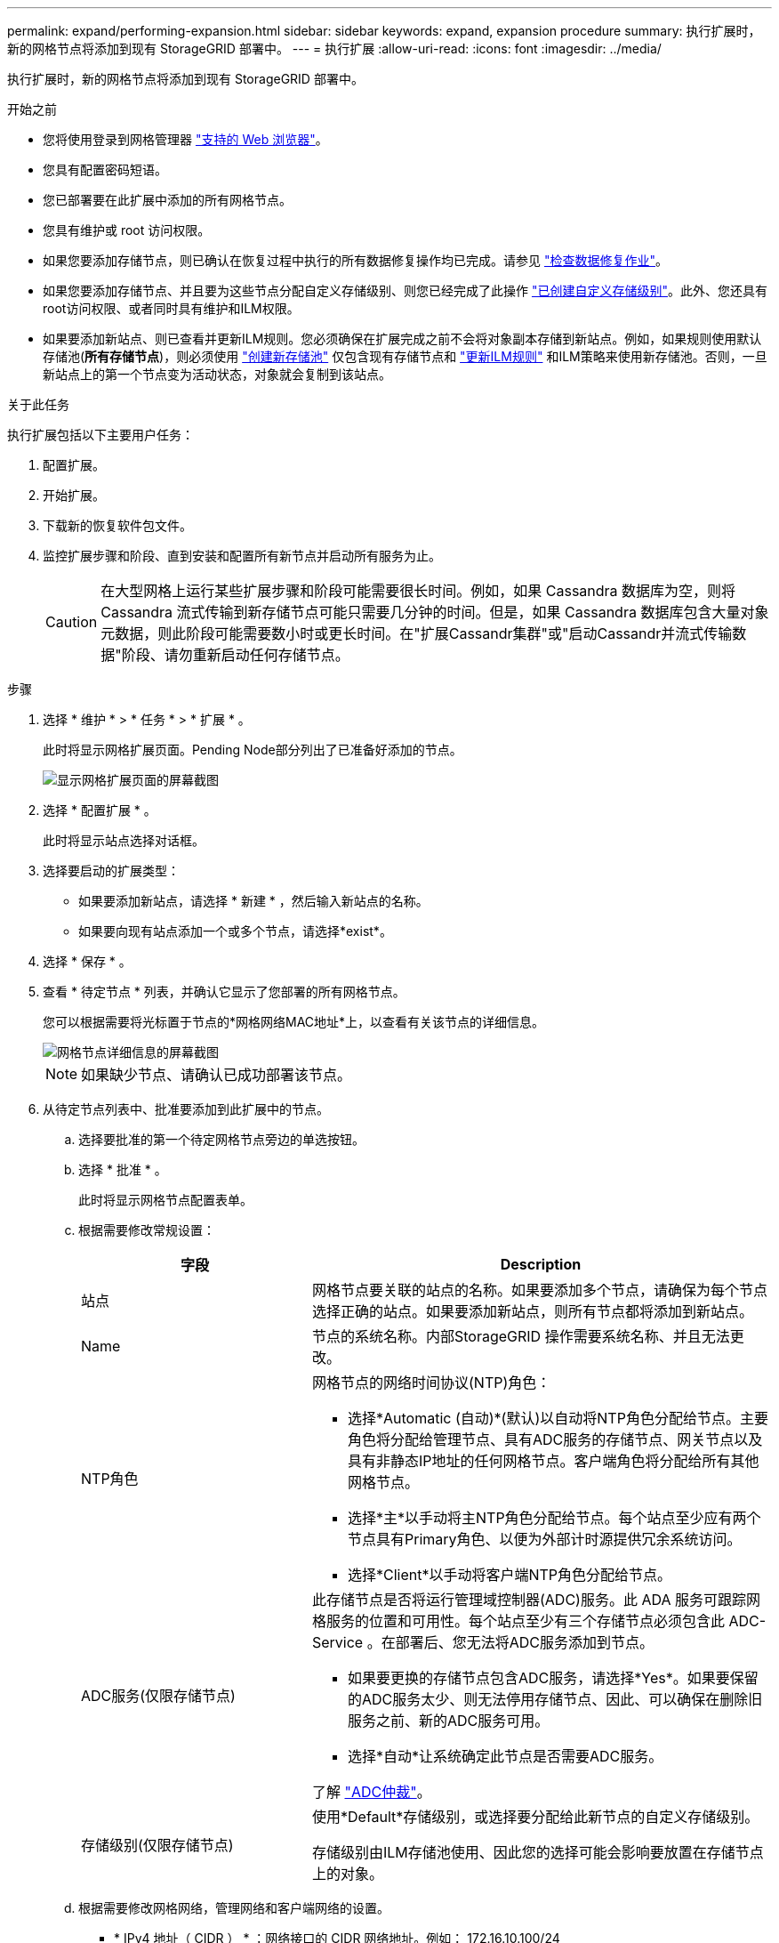 ---
permalink: expand/performing-expansion.html 
sidebar: sidebar 
keywords: expand, expansion procedure 
summary: 执行扩展时，新的网格节点将添加到现有 StorageGRID 部署中。 
---
= 执行扩展
:allow-uri-read: 
:icons: font
:imagesdir: ../media/


[role="lead"]
执行扩展时，新的网格节点将添加到现有 StorageGRID 部署中。

.开始之前
* 您将使用登录到网格管理器 link:../admin/web-browser-requirements.html["支持的 Web 浏览器"]。
* 您具有配置密码短语。
* 您已部署要在此扩展中添加的所有网格节点。
* 您具有维护或 root 访问权限。
* 如果您要添加存储节点，则已确认在恢复过程中执行的所有数据修复操作均已完成。请参见 link:../maintain/checking-data-repair-jobs.html["检查数据修复作业"]。
* 如果您要添加存储节点、并且要为这些节点分配自定义存储级别、则您已经完成了此操作 link:../ilm/creating-and-assigning-storage-grades.html["已创建自定义存储级别"]。此外、您还具有root访问权限、或者同时具有维护和ILM权限。
* 如果要添加新站点、则已查看并更新ILM规则。您必须确保在扩展完成之前不会将对象副本存储到新站点。例如，如果规则使用默认存储池(*所有存储节点*)，则必须使用 link:../ilm/creating-storage-pool.html["创建新存储池"] 仅包含现有存储节点和 link:../ilm/working-with-ilm-rules-and-ilm-policies.html["更新ILM规则"] 和ILM策略来使用新存储池。否则，一旦新站点上的第一个节点变为活动状态，对象就会复制到该站点。


.关于此任务
执行扩展包括以下主要用户任务：

. 配置扩展。
. 开始扩展。
. 下载新的恢复软件包文件。
. 监控扩展步骤和阶段、直到安装和配置所有新节点并启动所有服务为止。
+

CAUTION: 在大型网格上运行某些扩展步骤和阶段可能需要很长时间。例如，如果 Cassandra 数据库为空，则将 Cassandra 流式传输到新存储节点可能只需要几分钟的时间。但是，如果 Cassandra 数据库包含大量对象元数据，则此阶段可能需要数小时或更长时间。在"扩展Cassandr集群"或"启动Cassandr并流式传输数据"阶段、请勿重新启动任何存储节点。



.步骤
. 选择 * 维护 * > * 任务 * > * 扩展 * 。
+
此时将显示网格扩展页面。Pending Node部分列出了已准备好添加的节点。

+
image::../media/grid_expansion_page.png[显示网格扩展页面的屏幕截图]

. 选择 * 配置扩展 * 。
+
此时将显示站点选择对话框。

. 选择要启动的扩展类型：
+
** 如果要添加新站点，请选择 * 新建 * ，然后输入新站点的名称。
** 如果要向现有站点添加一个或多个节点，请选择*exist*。


. 选择 * 保存 * 。
. 查看 * 待定节点 * 列表，并确认它显示了您部署的所有网格节点。
+
您可以根据需要将光标置于节点的*网格网络MAC地址*上，以查看有关该节点的详细信息。

+
image::../media/grid_node_details.png[网格节点详细信息的屏幕截图]

+

NOTE: 如果缺少节点、请确认已成功部署该节点。

. 从待定节点列表中、批准要添加到此扩展中的节点。
+
.. 选择要批准的第一个待定网格节点旁边的单选按钮。
.. 选择 * 批准 * 。
+
此时将显示网格节点配置表单。

.. 根据需要修改常规设置：
+
[cols="1a,2a"]
|===
| 字段 | Description 


 a| 
站点
 a| 
网格节点要关联的站点的名称。如果要添加多个节点，请确保为每个节点选择正确的站点。如果要添加新站点，则所有节点都将添加到新站点。



 a| 
Name
 a| 
节点的系统名称。内部StorageGRID 操作需要系统名称、并且无法更改。



 a| 
NTP角色
 a| 
网格节点的网络时间协议(NTP)角色：

*** 选择*Automatic (自动)*(默认)以自动将NTP角色分配给节点。主要角色将分配给管理节点、具有ADC服务的存储节点、网关节点以及具有非静态IP地址的任何网格节点。客户端角色将分配给所有其他网格节点。
*** 选择*主*以手动将主NTP角色分配给节点。每个站点至少应有两个节点具有Primary角色、以便为外部计时源提供冗余系统访问。
*** 选择*Client*以手动将客户端NTP角色分配给节点。




 a| 
ADC服务(仅限存储节点)
 a| 
此存储节点是否将运行管理域控制器(ADC)服务。此 ADA 服务可跟踪网格服务的位置和可用性。每个站点至少有三个存储节点必须包含此 ADC-Service 。在部署后、您无法将ADC服务添加到节点。

*** 如果要更换的存储节点包含ADC服务，请选择*Yes*。如果要保留的ADC服务太少、则无法停用存储节点、因此、可以确保在删除旧服务之前、新的ADC服务可用。
*** 选择*自动*让系统确定此节点是否需要ADC服务。


了解 link:../maintain/understanding-adc-service-quorum.html["ADC仲裁"]。



 a| 
存储级别(仅限存储节点)
 a| 
使用*Default*存储级别，或选择要分配给此新节点的自定义存储级别。

存储级别由ILM存储池使用、因此您的选择可能会影响要放置在存储节点上的对象。

|===
.. 根据需要修改网格网络，管理网络和客户端网络的设置。
+
*** * IPv4 地址（ CIDR ） * ：网络接口的 CIDR 网络地址。例如： 172.16.10.100/24
+

NOTE: 如果在批准节点时发现节点在网格网络上具有重复的IP地址、则必须取消扩展、使用非重复IP重新部署虚拟机或设备、然后重新启动扩展。

*** * 网关 * ：网格节点的默认网关。例如： 172.16.10.1
*** * 子网（ CIDR ） * ：管理网络的一个或多个子网。


.. 选择 * 保存 * 。
+
批准的网格节点将移至批准的节点列表。

+
*** 要修改已批准的网格节点的属性，请选择其单选按钮，然后选择 * 编辑 * 。
*** 要将已批准的网格节点移回 "Pending Nodes" 列表，请选择其单选按钮，然后选择 * 重置 * 。
*** 要永久删除已批准的网格节点，请关闭此节点。然后，选择其单选按钮并选择 * 删除 * 。


.. 对要批准的每个待定网格节点重复上述步骤。
+

NOTE: 如果可能，您应批准所有待定网格注释并执行一次扩展。如果执行多个小型扩展，则需要更多时间。



. 批准所有网格节点后，输入 * 配置密码短语 * ，然后选择 * 扩展 * 。
+
几分钟后，此页面将更新以显示扩展操作步骤 的状态。如果正在执行影响各个网格节点的任务、则"Grid Node Status"部分将列出每个网格节点的当前状态。

+

NOTE: 在新设备的"`安装网格节点`"步骤中、StorageGRID 设备安装程序会显示安装从第3阶段移至第4阶段"完成安装"。阶段 4 完成后，控制器将重新启动。

+
image::../media/grid_expansion_progress.png[此图通过周围的文本进行了说明。]

+

NOTE: 站点扩展包括一项额外任务，用于为新站点配置 Cassandra 。

. 显示 * 下载恢复包 * 链接后，立即下载恢复包文件。
+
在对 StorageGRID 系统进行网格拓扑更改后，您必须尽快下载恢复包文件的更新副本。通过恢复包文件，您可以在发生故障时还原系统。

+
.. 选择下载链接。
.. 输入配置密码短语，然后选择 * 开始下载 * 。
.. 下载完成后、打开 `.zip` 文件并确认您可以访问这些内容、包括 `Passwords.txt` 文件
.. 复制下载的恢复软件包文件 (`.zip`)连接到两个安全、安全和独立的位置。
+

CAUTION: 恢复包文件必须受到保护，因为它包含可用于从 StorageGRID 系统获取数据的加密密钥和密码。



. 如果要向现有站点添加存储节点或添加站点、请监控Cassandr阶段、这些阶段会在新网格节点上启动服务时发生。
+

CAUTION: 在"扩展Cassandr集群"或"启动Cassandr并流式传输数据"阶段、请勿重新启动任何存储节点。对于每个新存储节点，这些阶段可能需要花费数小时才能完成，尤其是在现有存储节点包含大量对象元数据的情况下。

+
[role="tabbed-block"]
====
.正在添加存储节点
--
如果要将存储节点添加到现有站点、请查看"`Staring Cassandr and Streaming data`"状态消息中显示的百分比。

image::../media/grid_expansion_starting_cassandra.png[网格扩展 > 启动 Cassandra 和流式传输数据]

此百分比根据可用的 Cassandra 数据总量以及已写入新节点的数据量估计 Cassandra 流操作的完成程度。

--
.正在添加站点
--
如果要添加新站点、请使用 `nodetool status` 监控Cassanda流式传输的进度、并查看在"扩展Cassanda集群"阶段向新站点复制了多少元数据。新站点上的总数据负载应介于当前站点总负载的 20% 左右。

--
====
. 继续监控扩展，直到所有任务均完成，并且 * 配置扩展 * 按钮再次出现。


.完成后
根据您添加的网格节点类型、执行其他集成和配置步骤。请参见 link:configuring-expanded-storagegrid-system.html["扩展后的配置步骤"]。
